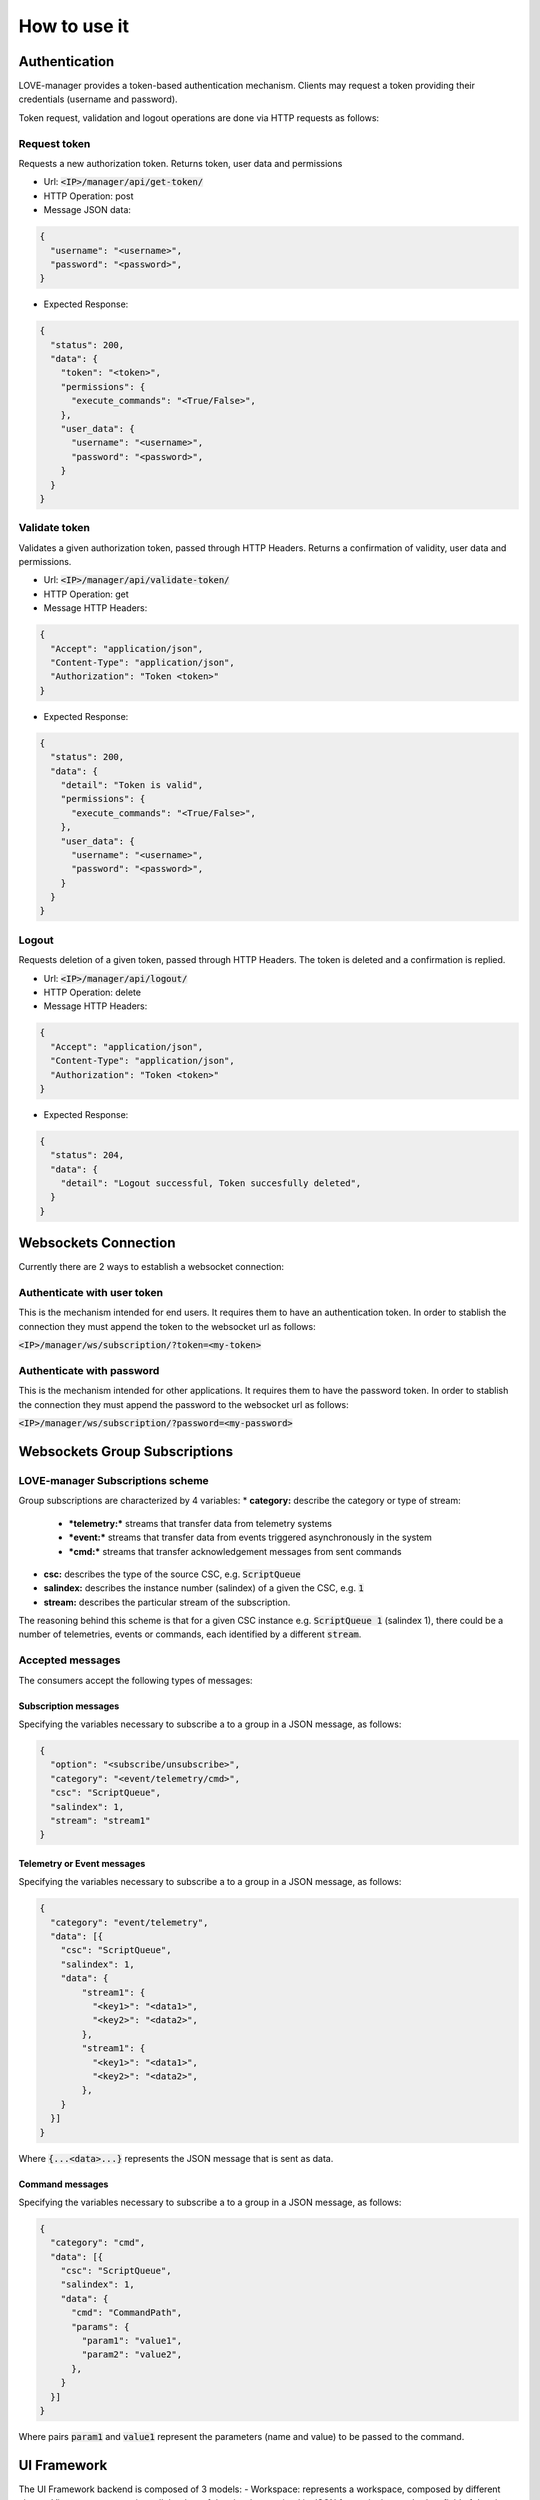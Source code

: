 =============
How to use it
=============

Authentication
==============

LOVE-manager provides a token-based authentication mechanism.
Clients may request a token providing their credentials (username and password).

Token request, validation and logout operations are done via HTTP requests as follows:

Request token
-------------
Requests a new authorization token.
Returns token, user data and permissions

- Url: :code:`<IP>/manager/api/get-token/`
- HTTP Operation: post
- Message JSON data:

.. code-block:: json

  {
    "username": "<username>",
    "password": "<password>",
  }

- Expected Response:

.. code-block:: json

  {
    "status": 200,
    "data": {
      "token": "<token>",
      "permissions": {
        "execute_commands": "<True/False>",
      },
      "user_data": {
        "username": "<username>",
        "password": "<password>",
      }
    }
  }

Validate token
--------------
Validates a given authorization token, passed through HTTP Headers.
Returns a confirmation of validity, user data and permissions.

- Url: :code:`<IP>/manager/api/validate-token/`
- HTTP Operation: get
- Message HTTP Headers:

.. code-block:: json

  {
    "Accept": "application/json",
    "Content-Type": "application/json",
    "Authorization": "Token <token>"
  }

- Expected Response:

.. code-block:: json

  {
    "status": 200,
    "data": {
      "detail": "Token is valid",
      "permissions": {
        "execute_commands": "<True/False>",
      },
      "user_data": {
        "username": "<username>",
        "password": "<password>",
      }
    }
  }

Logout
------
Requests deletion of a given token, passed through HTTP Headers.
The token is deleted and a confirmation is replied.

- Url: :code:`<IP>/manager/api/logout/`
- HTTP Operation: delete
- Message HTTP Headers:

.. code-block:: json

  {
    "Accept": "application/json",
    "Content-Type": "application/json",
    "Authorization": "Token <token>"
  }

- Expected Response:

.. code-block:: json

  {
    "status": 204,
    "data": {
      "detail": "Logout successful, Token succesfully deleted",
    }
  }


Websockets Connection
=====================

Currently there are 2 ways to establish a websocket connection:

Authenticate with user token
----------------------------
This is the mechanism intended for end users. It requires them to have an authentication token.
In order to stablish the connection they must append the token to the websocket url as follows:

:code:`<IP>/manager/ws/subscription/?token=<my-token>`


Authenticate with password
----------------------------
This is the mechanism intended for other applications. It requires them to have the password token.
In order to stablish the connection they must append the password to the websocket url as follows:

:code:`<IP>/manager/ws/subscription/?password=<my-password>`


Websockets Group Subscriptions
==============================

LOVE-manager Subscriptions scheme
---------------------------------

Group subscriptions are characterized by 4 variables:
* **category:** describe the category or type of stream:
  * ***telemetry:*** streams that transfer data from telemetry systems
  * ***event:*** streams that transfer data from events triggered asynchronously in the system
  * ***cmd:*** streams that transfer acknowledgement messages from sent commands

* **csc:** describes the type of the source CSC, e.g. :code:`ScriptQueue`
* **salindex:** describes the instance number (salindex) of a given the CSC, e.g. :code:`1`
* **stream:** describes the particular stream of the subscription.

The reasoning behind this scheme is that for a given CSC instance e.g. :code:`ScriptQueue 1` (salindex 1), there could be a number of telemetries, events or commands, each identified by a different :code:`stream`.

Accepted messages
-----------------
The consumers accept the following types of messages:

Subscription messages
~~~~~~~~~~~~~~~~~~~~~
Specifying the variables necessary to subscribe a to a group in a JSON message, as follows:

.. code-block:: json

  {
    "option": "<subscribe/unsubscribe>",
    "category": "<event/telemetry/cmd>",
    "csc": "ScriptQueue",
    "salindex": 1,
    "stream": "stream1"
  }

Telemetry or Event messages
~~~~~~~~~~~~~~~~~~~~~~~~~~~
Specifying the variables necessary to subscribe a to a group in a JSON message, as follows:

.. code-block:: json

  {
    "category": "event/telemetry",
    "data": [{
      "csc": "ScriptQueue",
      "salindex": 1,
      "data": {
          "stream1": {
            "<key1>": "<data1>",
            "<key2>": "<data2>",
          },
          "stream1": {
            "<key1>": "<data1>",
            "<key2>": "<data2>",
          },
      }
    }]
  }

Where :code:`{...<data>...}` represents the JSON message that is sent as data.

Command messages
~~~~~~~~~~~~~~~~
Specifying the variables necessary to subscribe a to a group in a JSON message, as follows:

.. code-block:: json

  {
    "category": "cmd",
    "data": [{
      "csc": "ScriptQueue",
      "salindex": 1,
      "data": {
        "cmd": "CommandPath",
        "params": {
          "param1": "value1",
          "param2": "value2",
        },
      }
    }]
  }

Where pairs :code:`param1` and :code:`value1` represent the parameters (name and value) to be passed to the command.


UI Framework
============

The UI Framework backend is composed of 3 models:
- Workspace: represents a workspace, composed by different views
- View: represents a view, all the data of the view is contained in JSON format in the ..code:`data` field of the view
- WorkspaceView: relates a Workspace and a View, it is the intermediary table of the many-to-many relationship between Workspace and View.

Currently the API provides a standard REST api for these models. For more info, use the browsable API available in: :code:`<IP>/manager/ui_framework/`
